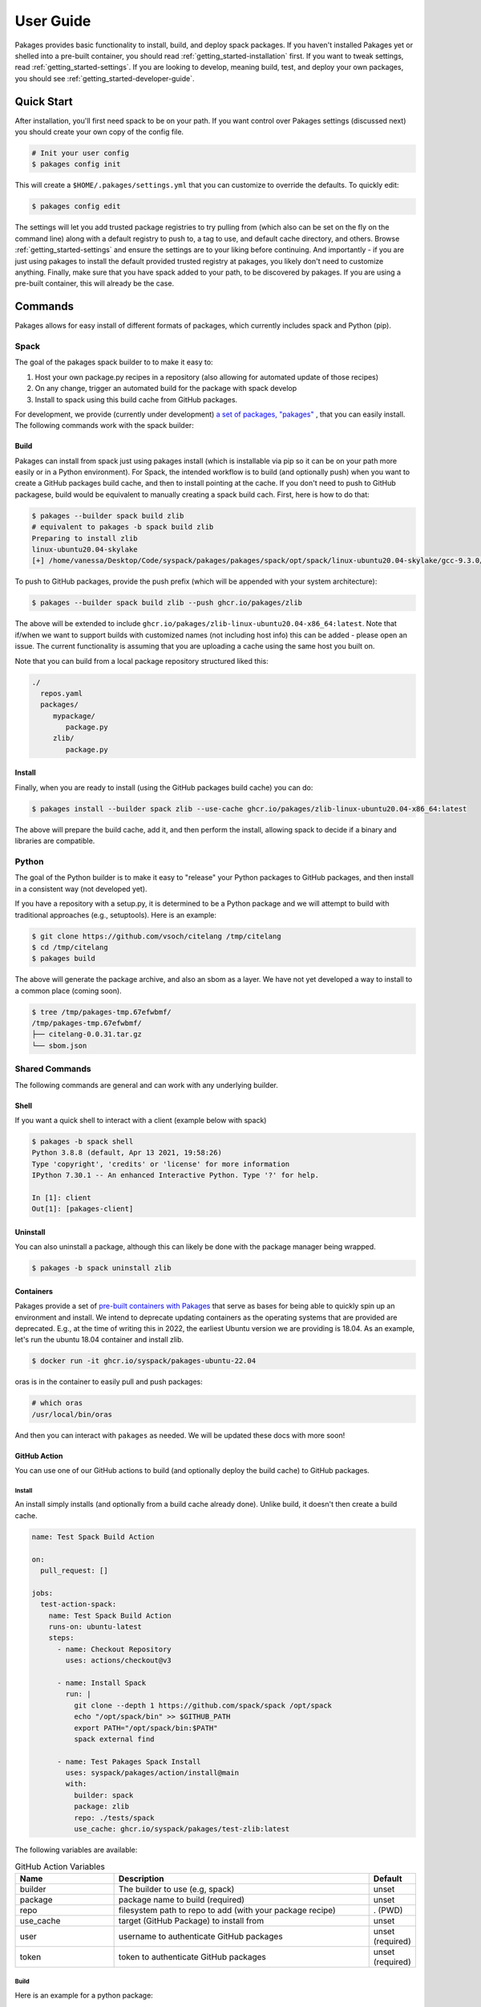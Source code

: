 .. _getting_started-user-guide:

==========
User Guide
==========

Pakages provides basic functionality to install, build, and deploy spack packages.
If you haven't installed Pakages yet or shelled into a pre-built container,
you should read :ref:`getting_started-installation` first. If you want to tweak
settings, read :ref:`getting_started-settings`. If you are looking to develop, meaning build, test,
and deploy your own packages, you should see :ref:`getting_started-developer-guide`.

Quick Start
===========

After installation, you'll first need spack to be on your path. If
you want control over Pakages settings (discussed next) you should create your own copy of the config file.

.. code-block:: console

    # Init your user config
    $ pakages config init

This will create a ``$HOME/.pakages/settings.yml`` that you can customize to override
the defaults. To quickly edit:

.. code-block:: console

    $ pakages config edit

The settings will let you add trusted package registries to try pulling from (which
also can be set on the fly on the command line) along with a default registry to push to,
a tag to use, and default cache directory, and others. Browse :ref:`getting_started-settings`
and ensure the settings are to your liking before continuing. And importantly - if you are just
using pakages to install the default provided trusted registry at pakages, you likely don't need to customize
anything. Finally, make sure that you have spack added to your path, to be discovered by pakages.
If you are using a pre-built container, this will already be the case.

Commands
========

Pakages allows for easy install of different formats of packages, which currently
includes spack and Python (pip).

-----
Spack
-----

The goal of the pakages spack builder to to make it easy to:

1. Host your own package.py recipes in a repository (also allowing for automated update of those recipes)
2. On any change, trigger an automated build for the package with spack develop
3. Install to spack using this build cache from GitHub packages.

For development, we provide (currently under development) `a set of packages, "pakages" <https://github.com/pakages>`_ ,
that you can easily install. The following commands work with the spack builder:


Build
-----

Pakages can install from spack just using pakages install (which is installable via pip so it can be on your path
more easily or in a Python environment). For Spack, the intended workflow is to build (and optionally push) when you
want to create a GitHub packages build cache, and then to install pointing at the cache. If you don't need to push to
GitHub packagese, build would be equivalent to manually creating a spack build cach. First, here is how to do that:

.. code-block:: console

    $ pakages --builder spack build zlib
    # equivalent to pakages -b spack build zlib
    Preparing to install zlib
    linux-ubuntu20.04-skylake
    [+] /home/vanessa/Desktop/Code/syspack/pakages/pakages/spack/opt/spack/linux-ubuntu20.04-skylake/gcc-9.3.0/zlib-1.2.11-3kmnsdv36qxm3slmcyrb326gkghsp6px

To push to GitHub packages, provide the push prefix (which will be appended
with your system architecture):

.. code-block:: console

    $ pakages --builder spack build zlib --push ghcr.io/pakages/zlib

The above will be extended to include ``ghcr.io/pakages/zlib-linux-ubuntu20.04-x86_64:latest``.
Note that if/when we want to support builds with customized names (not including host info) this can be
added - please open an issue. The current functionality is assuming that you are uploading a cache
using the same host you built on.

Note that you can build from a local package repository structured liked this:

.. code-block:: console

    ./
      repos.yaml
      packages/
         mypackage/
            package.py
         zlib/
            package.py



Install
-------

Finally, when you are ready to install (using the GitHub packages build
cache) you can do:

.. code-block:: console

    $ pakages install --builder spack zlib --use-cache ghcr.io/pakages/zlib-linux-ubuntu20.04-x86_64:latest

The above will prepare the build cache, add it, and then perform the install, allowing spack to decide
if a binary and libraries are compatible.


------
Python
------

The goal of the Python builder is to make it easy to "release" your Python packages
to GitHub packages, and then install in a consistent way (not developed yet).

If you have a repository with a setup.py, it is determined to be a Python package
and we will attempt to build with traditional approaches (e.g., setuptools).
Here is an example:

.. code-block:: console

    $ git clone https://github.com/vsoch/citelang /tmp/citelang
    $ cd /tmp/citelang
    $ pakages build

The above will generate the package archive, and also an sbom as a layer.
We have not yet developed a way to install to a common place (coming soon).


.. code-block:: console

    $ tree /tmp/pakages-tmp.67efwbmf/
    /tmp/pakages-tmp.67efwbmf/
    ├── citelang-0.0.31.tar.gz
    └── sbom.json

---------------
Shared Commands
---------------

The following commands are general and can work with any underlying builder.

Shell
-----

If you want a quick shell to interact with a client (example below with spack)

.. code-block:: console

    $ pakages -b spack shell
    Python 3.8.8 (default, Apr 13 2021, 19:58:26)
    Type 'copyright', 'credits' or 'license' for more information
    IPython 7.30.1 -- An enhanced Interactive Python. Type '?' for help.

    In [1]: client
    Out[1]: [pakages-client]


Uninstall
---------

You can also uninstall a package, although this can likely be done with
the package manager being wrapped.

.. code-block:: console

    $ pakages -b spack uninstall zlib


Containers
----------

Pakages provide a set of `pre-built containers with Pakages <https://github.com/orgs/syspack/packages?repo_name=pakages>`_  that serve
as bases for being able to quickly spin up an environment and install. We intend to deprecate updating containers as the operating
systems that are provided are deprecated. E.g., at the time of writing this in 2022, the earliest Ubuntu version we are providing is 18.04.
As an example, let's run the ubuntu 18.04 container and install zlib.

.. code-block:: console

    $ docker run -it ghcr.io/syspack/pakages-ubuntu-22.04

oras is in the container to easily pull and push packages:

.. code-block:: console

    # which oras
    /usr/local/bin/oras


And then you can interact with ``pakages`` as needed. We will be updated these docs with more soon!


GitHub Action
-------------

You can use one of our GitHub actions to build (and optionally deploy the build cache)
to GitHub packages.

Install
^^^^^^^

An install simply installs (and optionally from a build cache already done).
Unlike build, it doesn't then create a build cache.

.. code-block:: yaml

    name: Test Spack Build Action

    on:
      pull_request: []

    jobs:
      test-action-spack:
        name: Test Spack Build Action
        runs-on: ubuntu-latest
        steps:
          - name: Checkout Repository
            uses: actions/checkout@v3

          - name: Install Spack
            run: |
              git clone --depth 1 https://github.com/spack/spack /opt/spack
              echo "/opt/spack/bin" >> $GITHUB_PATH
              export PATH="/opt/spack/bin:$PATH"
              spack external find

          - name: Test Pakages Spack Install
            uses: syspack/pakages/action/install@main
            with:
              builder: spack
              package: zlib
              repo: ./tests/spack
              use_cache: ghcr.io/syspack/pakages/test-zlib:latest


The following variables are available:

.. list-table:: GitHub Action Variables
   :widths: 25 65 10
   :header-rows: 1

   * - Name
     - Description
     - Default
   * - builder
     - The builder to use (e.g, spack)
     - unset
   * - package
     - package name to build (required)
     - unset
   * - repo
     - filesystem path to repo to add (with your package recipe)
     - . (PWD)
   * - use_cache
     - target (GitHub Package) to install from
     - unset
   * - user
     - username to authenticate GitHub packages
     - unset (required)
   * - token
     - token to authenticate GitHub packages
     - unset (required)


Build
^^^^^

Here is an example for a python package:

.. code-block:: yaml

    name: Test Python Build Action

    on:
      pull_request: []

    jobs:
      test-action:
        name: Test Build Action
        runs-on: ubuntu-latest
        steps:
          - name: Checkout Repository
            uses: actions/checkout@v3

          - name: Test Pakages Python Build
            uses: syspack/packages/action/build@main
            with:
              user: ${{ github.actor }}
              token: ${{ secrets.GITHUB_TOKEN }}
              builder: python
              package: .
              target: ghcr.io/syspack/pakages/pakages-bundle:latest


And for a spack package:

.. code-block:: yaml

    name: Test Spack Build Action

    on:
      pull_request: []

    jobs:
      test-action-spack:
        name: Test Spack Build Action
        runs-on: ubuntu-latest
        steps:
          - name: Checkout Repository
            uses: actions/checkout@v3

          - name: Install Spack
            run: |
              git clone --depth 1 https://github.com/spack/spack /opt/spack
              echo "/opt/spack/bin" >> $GITHUB_PATH
              export PATH="/opt/spack/bin:$PATH"
              spack external find

          - name: Test Pakages Spack Build
            uses: ./action/build
            with:
              user: ${{ github.actor }}
              token: ${{ secrets.GITHUB_TOKEN }}
              builder: spack
              repo: ./tests/spack
              package: flux-core
              target: ghcr.io/syspack/pakages-test/zlib:latest

Note that the main difference is that for the second we are installing spack
and asking for the spack builder. Also note that if you want to install a custom
branch of pakages beforhand, it will be used instead of instaling from main
by default.

The following variables are available:

.. list-table:: GitHub Action Variables
   :widths: 25 65 10
   :header-rows: 1

   * - Name
     - Description
     - Default
   * - builder
     - The builder to use (e.g, spack)
     - unset
   * - package
     - package name to build (required)
     - unset
   * - repo
     - filesystem path to repo to add (with your package recipe)
     - . (PWD)
   * - target
     - target to upload to (defaults to GitHub repository)
     - unset
   * - user
     - username to authenticate GitHub packages
     - unset (required)
   * - token
     - token to authenticate GitHub packages
     - unset (required)


For an example, see `flux-framework/flux-spack <https://github.com/flux-framework/flux-spack>`_.
